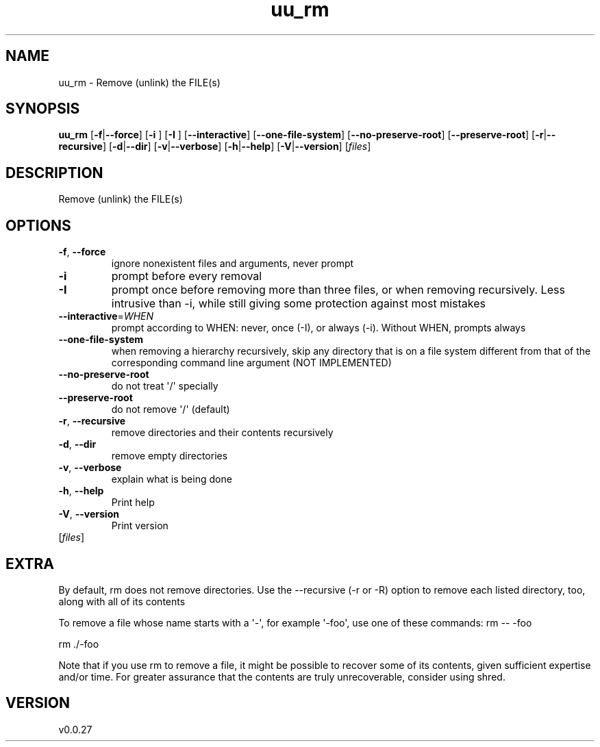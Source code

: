 .ie \n(.g .ds Aq \(aq
.el .ds Aq '
.TH uu_rm 1  "uu_rm 0.0.27" 
.SH NAME
uu_rm \- Remove (unlink) the FILE(s)
.SH SYNOPSIS
\fBuu_rm\fR [\fB\-f\fR|\fB\-\-force\fR] [\fB\-i \fR] [\fB\-I \fR] [\fB\-\-interactive\fR] [\fB\-\-one\-file\-system\fR] [\fB\-\-no\-preserve\-root\fR] [\fB\-\-preserve\-root\fR] [\fB\-r\fR|\fB\-\-recursive\fR] [\fB\-d\fR|\fB\-\-dir\fR] [\fB\-v\fR|\fB\-\-verbose\fR] [\fB\-h\fR|\fB\-\-help\fR] [\fB\-V\fR|\fB\-\-version\fR] [\fIfiles\fR] 
.SH DESCRIPTION
Remove (unlink) the FILE(s)
.SH OPTIONS
.TP
\fB\-f\fR, \fB\-\-force\fR
ignore nonexistent files and arguments, never prompt
.TP
\fB\-i\fR
prompt before every removal
.TP
\fB\-I\fR
prompt once before removing more than three files, or when removing recursively. Less intrusive than \-i, while still giving some protection against most mistakes
.TP
\fB\-\-interactive\fR=\fIWHEN\fR
prompt according to WHEN: never, once (\-I), or always (\-i). Without WHEN, prompts always
.TP
\fB\-\-one\-file\-system\fR
when removing a hierarchy recursively, skip any directory that is on a file system different from that of the corresponding command line argument (NOT IMPLEMENTED)
.TP
\fB\-\-no\-preserve\-root\fR
do not treat \*(Aq/\*(Aq specially
.TP
\fB\-\-preserve\-root\fR
do not remove \*(Aq/\*(Aq (default)
.TP
\fB\-r\fR, \fB\-\-recursive\fR
remove directories and their contents recursively
.TP
\fB\-d\fR, \fB\-\-dir\fR
remove empty directories
.TP
\fB\-v\fR, \fB\-\-verbose\fR
explain what is being done
.TP
\fB\-h\fR, \fB\-\-help\fR
Print help
.TP
\fB\-V\fR, \fB\-\-version\fR
Print version
.TP
[\fIfiles\fR]

.SH EXTRA
By default, rm does not remove directories.  Use the \-\-recursive (\-r or \-R)
option to remove each listed directory, too, along with all of its contents

To remove a file whose name starts with a \*(Aq\-\*(Aq, for example \*(Aq\-foo\*(Aq,
use one of these commands:
rm \-\- \-foo

rm ./\-foo

Note that if you use rm to remove a file, it might be possible to recover
some of its contents, given sufficient expertise and/or time.  For greater
assurance that the contents are truly unrecoverable, consider using shred.
.SH VERSION
v0.0.27
